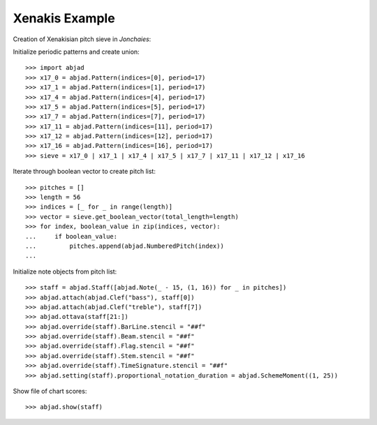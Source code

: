 Xenakis Example
---------------

Creation of Xenakisian pitch sieve in `Jonchaies`:

Initialize periodic patterns and create union:

::

    >>> import abjad
    >>> x17_0 = abjad.Pattern(indices=[0], period=17)
    >>> x17_1 = abjad.Pattern(indices=[1], period=17)
    >>> x17_4 = abjad.Pattern(indices=[4], period=17)
    >>> x17_5 = abjad.Pattern(indices=[5], period=17)
    >>> x17_7 = abjad.Pattern(indices=[7], period=17)
    >>> x17_11 = abjad.Pattern(indices=[11], period=17)
    >>> x17_12 = abjad.Pattern(indices=[12], period=17)
    >>> x17_16 = abjad.Pattern(indices=[16], period=17)
    >>> sieve = x17_0 | x17_1 | x17_4 | x17_5 | x17_7 | x17_11 | x17_12 | x17_16

Iterate through boolean vector to create pitch list:

::

    >>> pitches = []
    >>> length = 56
    >>> indices = [_ for _ in range(length)]
    >>> vector = sieve.get_boolean_vector(total_length=length)
    >>> for index, boolean_value in zip(indices, vector):
    ...     if boolean_value:
    ...         pitches.append(abjad.NumberedPitch(index))
    ...

Initialize note objects from pitch list:

::

    >>> staff = abjad.Staff([abjad.Note(_ - 15, (1, 16)) for _ in pitches])
    >>> abjad.attach(abjad.Clef("bass"), staff[0])
    >>> abjad.attach(abjad.Clef("treble"), staff[7])
    >>> abjad.ottava(staff[21:])
    >>> abjad.override(staff).BarLine.stencil = "##f"
    >>> abjad.override(staff).Beam.stencil = "##f"
    >>> abjad.override(staff).Flag.stencil = "##f"
    >>> abjad.override(staff).Stem.stencil = "##f"
    >>> abjad.override(staff).TimeSignature.stencil = "##f"
    >>> abjad.setting(staff).proportional_notation_duration = abjad.SchemeMoment((1, 25))

Show file of chart scores:

::

    >>> abjad.show(staff)
